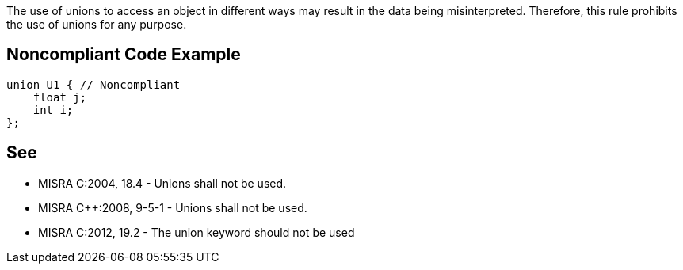 The use of unions to access an object in different ways may result in the data being misinterpreted. Therefore, this rule prohibits the use of unions for any purpose.


== Noncompliant Code Example

----
union U1 { // Noncompliant
    float j;
    int i;
};
----


== See

* MISRA C:2004, 18.4 - Unions shall not be used.
* MISRA C++:2008, 9-5-1 - Unions shall not be used.
* MISRA C:2012, 19.2 - The union keyword should not be used

